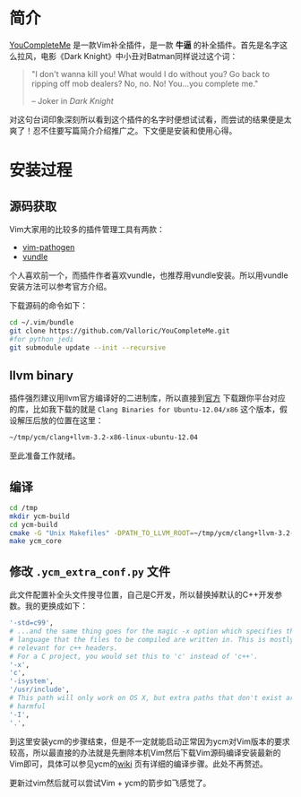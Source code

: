 
* 简介
  [[https://github.com/Valloric/YouCompleteMe][YouCompleteMe]] 是一款Vim补全插件，是一款 *牛逼* 的补全插件。首先是名字这么拉风，电影《Dark Knight》中小丑对Batman同样说过这个词：

  #+BEGIN_QUOTE
  "I don't wanna kill you! What would I do without you? Go back to
  ripping off mob dealers? No, no. No! You...you complete me."
  
  -- Joker in /Dark Knight/ 
  #+END_QUOTE

  对这句台词印象深刻所以看到这个插件的名字时便想试试看，而尝试的结果便是太爽了！忍不住要写篇简介介绍推广之。下文便是安装和使用心得。

* 安装过程
** 源码获取
   Vim大家用的比较多的插件管理工具有两款：

   + [[https://github.com/tpope/vim-pathogen][vim-pathogen]]
   + [[https://github.com/gmarik/vundle][vundle]]
   
   个人喜欢前一个，而插件作者喜欢vundle，也推荐用vundle安装。所以用vundle安装方法可以参考官方介绍。
   
   下载源码的命令如下：
   #+BEGIN_SRC bash
   cd ~/.vim/bundle
   git clone https://github.com/Valloric/YouCompleteMe.git
   #for python jedi
   git submodule update --init --recursive
   #+END_SRC
** llvm binary
   插件强烈建议用llvm官方编译好的二进制库，所以直接到[[http://llvm.org/releases/download.html#3.2][官方]] 下载跟你平台对应的库，比如我下载的就是 =Clang Binaries for Ubuntu-12.04/x86= 这个版本，假设解压后放的位置在这里：

   #+BEGIN_SRC bash
   ~/tmp/ycm/clang+llvm-3.2-x86-linux-ubuntu-12.04
   #+END_SRC

   至此准备工作就绪。


** 编译
   #+BEGIN_SRC bash
   cd /tmp
   mkdir ycm-build
   cd ycm-build
   cmake -G "Unix Makefiles" -DPATH_TO_LLVM_ROOT=~/tmp/ycm/clang+llvm-3.2-x86-linux-ubuntu-12.04 . ~/.vim/bundle/YouCompleteMe/cpp
   make ycm_core
   #+END_SRC

** 修改 =.ycm_extra_conf.py= 文件
   此文件配置补全头文件搜寻位置，自己是C开发，所以替换掉默认的C++开发参数。我的更换成如下：

   #+BEGIN_SRC bash
   '-std=c99',
   # ...and the same thing goes for the magic -x option which specifies the
   # language that the files to be compiled are written in. This is mostly
   # relevant for c++ headers.
   # For a C project, you would set this to 'c' instead of 'c++'.
   '-x',
   'c',
   '-isystem',
   '/usr/include',
   # This path will only work on OS X, but extra paths that don't exist are not
   # harmful
   '-I',
   '.',
   
   #+END_SRC

   到这里安装ycm的步骤结束，但是不一定就能启动正常因为ycm对Vim版本的要求较高，所以最直接的办法就是先删除本机Vim然后下载Vim源码编译安装最新的Vim即可，具体可以参见ycm的[[https://github.com/Valloric/YouCompleteMe/wiki/Building-Vim-from-source][wiki]] 页有详细的编译步骤。此处不再赘述。 

   更新过vim然后就可以尝试Vim + ycm的箭步如飞感觉了。
